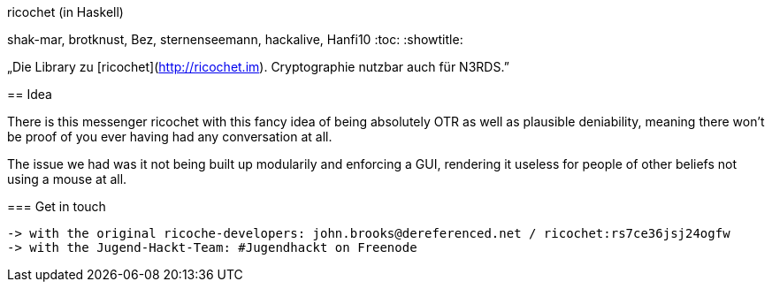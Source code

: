 ricochet (in Haskell)
==========
shak-mar, brotknust, Bez, sternenseemann, hackalive, Hanfi10
:toc:
:showtitle:

„Die Library zu [ricochet](http://ricochet.im). Cryptographie nutzbar auch für N3RDS.”

== Idea

There is this messenger ricochet with this fancy idea of being absolutely OTR as well as plausible deniability, meaning there won't be proof of you ever having had any conversation at all.

The issue we had was it not being built up modularily and enforcing a GUI, rendering it useless for people of other beliefs not using a mouse at all. 

=== Get in touch

 -> with the original ricoche-developers: john.brooks@dereferenced.net / ricochet:rs7ce36jsj24ogfw
 -> with the Jugend-Hackt-Team: #Jugendhackt on Freenode



